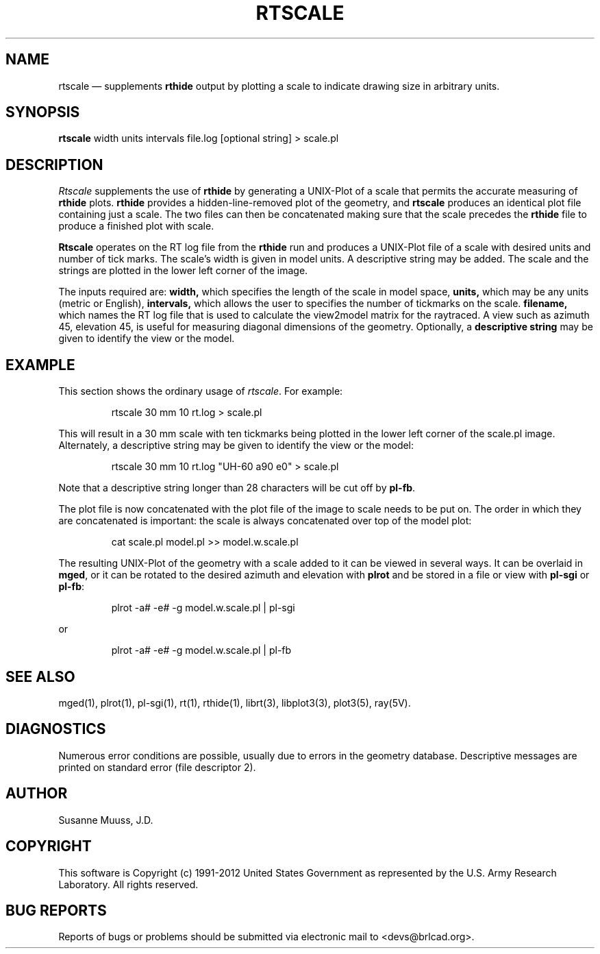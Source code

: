 .TH RTSCALE 1 BRL-CAD
.\"                      R T S C A L E . 1
.\" BRL-CAD
.\"
.\" Copyright (c) 1991-2012 United States Government as represented by
.\" the U.S. Army Research Laboratory.
.\"
.\" Redistribution and use in source (Docbook format) and 'compiled'
.\" forms (PDF, PostScript, HTML, RTF, etc), with or without
.\" modification, are permitted provided that the following conditions
.\" are met:
.\"
.\" 1. Redistributions of source code (Docbook format) must retain the
.\" above copyright notice, this list of conditions and the following
.\" disclaimer.
.\"
.\" 2. Redistributions in compiled form (transformed to other DTDs,
.\" converted to PDF, PostScript, HTML, RTF, and other formats) must
.\" reproduce the above copyright notice, this list of conditions and
.\" the following disclaimer in the documentation and/or other
.\" materials provided with the distribution.
.\"
.\" 3. The name of the author may not be used to endorse or promote
.\" products derived from this documentation without specific prior
.\" written permission.
.\"
.\" THIS DOCUMENTATION IS PROVIDED BY THE AUTHOR AS IS'' AND ANY
.\" EXPRESS OR IMPLIED WARRANTIES, INCLUDING, BUT NOT LIMITED TO, THE
.\" IMPLIED WARRANTIES OF MERCHANTABILITY AND FITNESS FOR A PARTICULAR
.\" PURPOSE ARE DISCLAIMED. IN NO EVENT SHALL THE AUTHOR BE LIABLE FOR
.\" ANY DIRECT, INDIRECT, INCIDENTAL, SPECIAL, EXEMPLARY, OR
.\" CONSEQUENTIAL DAMAGES (INCLUDING, BUT NOT LIMITED TO, PROCUREMENT
.\" OF SUBSTITUTE GOODS OR SERVICES; LOSS OF USE, DATA, OR PROFITS; OR
.\" BUSINESS INTERRUPTION) HOWEVER CAUSED AND ON ANY THEORY OF
.\" LIABILITY, WHETHER IN CONTRACT, STRICT LIABILITY, OR TORT
.\" (INCLUDING NEGLIGENCE OR OTHERWISE) ARISING IN ANY WAY OUT OF THE
.\" USE OF THIS DOCUMENTATION, EVEN IF ADVISED OF THE POSSIBILITY OF
.\" SUCH DAMAGE.
.\"
.\".\".\"
.UC 4
.SH NAME
rtscale \(em supplements \fBrthide\fR output by plotting a scale to indicate
drawing size in arbitrary units.
.SH SYNOPSIS
.B rtscale
width units intervals file.log [optional string] > scale.pl
.SH DESCRIPTION
.I Rtscale
supplements the use of \fBrthide\fR by generating a UNIX-Plot of a scale that
permits the accurate measuring of \fBrthide\fR plots.  \fBrthide\fR provides
a hidden-line-removed plot of the geometry, and \fBrtscale\fR produces
an identical plot file containing just a scale.   The two files can then
be concatenated making sure that the scale precedes the \fBrthide\fR file
to produce a finished plot with scale.
.LP
\fBRtscale\fR operates on the RT log file from the \fBrthide\fR run and
produces a UNIX-Plot file of a scale with desired units and number
of tick marks.  The scale's width is given in model units.  A descriptive
string may be added.  The scale and the strings are plotted
in the lower left corner of the image.
.LP
The inputs required are:
.B width,
which specifies the length of the scale in model space,
.B units,
which may be any units (metric or English),
.B intervals,
which allows the user to specifies the number of tickmarks on the scale.
.B filename,
which names the  RT log file that is used to calculate the view2model matrix
for the raytraced. A view such as azimuth 45, elevation 45, is useful for
measuring diagonal dimensions of the geometry.
Optionally, a
.B descriptive string
may be given to identify the view or the model.
.SH EXAMPLE
This section shows the ordinary usage of \fIrtscale\fR.  For example:

.nf
.RS
rtscale 30 mm 10 rt.log > scale.pl
.RE
.fi

This will result in a 30 mm scale with ten tickmarks being plotted in the
lower left corner of the scale.pl image.  Alternately, a descriptive
string may be given to identify the view or the model:

.nf
.RS
rtscale 30 mm 10 rt.log "UH-60 a90 e0" > scale.pl
.RE
.fi

Note that a descriptive string longer than 28 characters will be cut
off by \fBpl-fb\fR.
.PP
The plot file is now concatenated
with the plot file of the image to scale needs to be put on.  The order in
which they are concatenated is important: the scale is always concatenated
over top of the model plot:

.nf
.RS
cat scale.pl model.pl >> model.w.scale.pl
.RE
.fi

The resulting UNIX-Plot of the geometry with a scale added to it can be
viewed in several ways.  It can be overlaid in \fBmged\fR, or it can be
rotated to the desired azimuth and elevation with \fBplrot\fR and be
stored in a file or view with \fBpl-sgi\fR or \fBpl-fb\fR:

.nf
.RS
plrot -a# -e# -g model.w.scale.pl | pl-sgi
.RE
.fi

or

.nf
.RS
plrot -a# -e# -g model.w.scale.pl | pl-fb
.RE
.fi

.SH "SEE ALSO"
mged(1),
plrot(1), pl-sgi(1), rt(1), rthide(1),
librt(3), libplot3(3), plot3(5), ray(5V).
.SH DIAGNOSTICS
Numerous error conditions are possible, usually due to errors in
the geometry database.
Descriptive messages are printed on standard error (file descriptor 2).
.SH AUTHOR
Susanne Muuss, J.D.
.SH COPYRIGHT
This software is Copyright (c) 1991-2012 United States Government as
represented by the U.S. Army Research Laboratory. All rights reserved.
.SH "BUG REPORTS"
Reports of bugs or problems should be submitted via electronic
mail to <devs@brlcad.org>.
